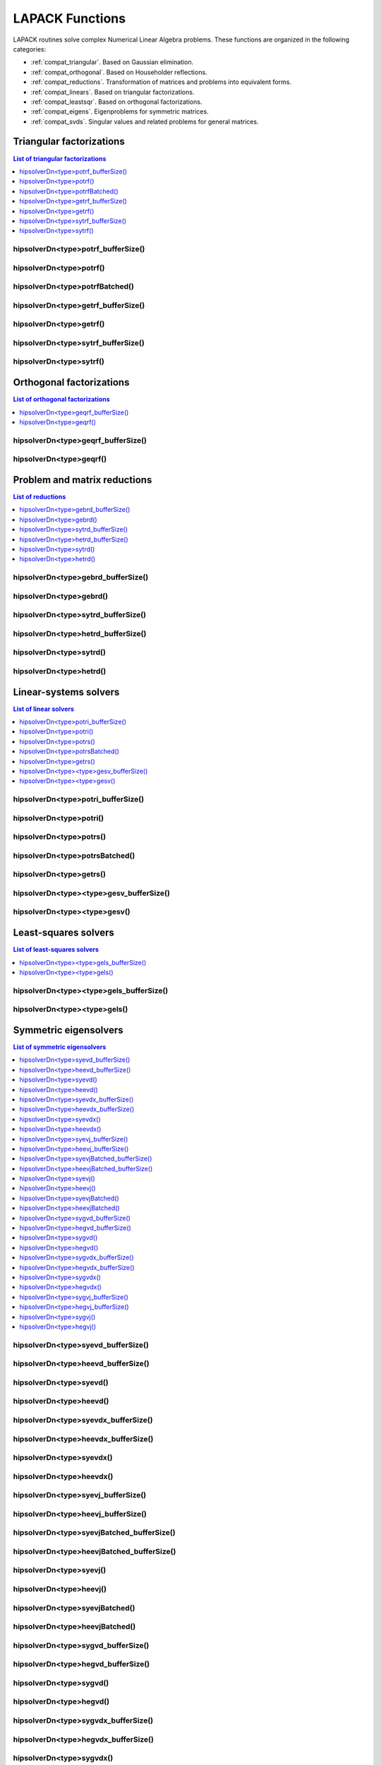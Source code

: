 
.. _compat_lapackfunc:

********************
LAPACK Functions
********************

LAPACK routines solve complex Numerical Linear Algebra problems. These functions are organized
in the following categories:

* :ref:`compat_triangular`. Based on Gaussian elimination.
* :ref:`compat_orthogonal`. Based on Householder reflections.
* :ref:`compat_reductions`. Transformation of matrices and problems into equivalent forms.
* :ref:`compat_linears`. Based on triangular factorizations.
* :ref:`compat_leastsqr`. Based on orthogonal factorizations.
* :ref:`compat_eigens`. Eigenproblems for symmetric matrices.
* :ref:`compat_svds`. Singular values and related problems for general matrices.



.. _compat_triangular:

Triangular factorizations
================================

.. contents:: List of triangular factorizations
   :local:
   :backlinks: top

.. _compat_potrf_bufferSize:

hipsolverDn<type>potrf_bufferSize()
---------------------------------------------------
.. doxygenfunction:: hipsolverDnZpotrf_bufferSize
   :outline:
.. doxygenfunction:: hipsolverDnCpotrf_bufferSize
   :outline:
.. doxygenfunction:: hipsolverDnDpotrf_bufferSize
   :outline:
.. doxygenfunction:: hipsolverDnSpotrf_bufferSize

.. _compat_potrf:

hipsolverDn<type>potrf()
---------------------------------------------------
.. doxygenfunction:: hipsolverDnZpotrf
   :outline:
.. doxygenfunction:: hipsolverDnCpotrf
   :outline:
.. doxygenfunction:: hipsolverDnDpotrf
   :outline:
.. doxygenfunction:: hipsolverDnSpotrf

.. _compat_potrf_batched:

hipsolverDn<type>potrfBatched()
---------------------------------------------------
.. doxygenfunction:: hipsolverDnZpotrfBatched
   :outline:
.. doxygenfunction:: hipsolverDnCpotrfBatched
   :outline:
.. doxygenfunction:: hipsolverDnDpotrfBatched
   :outline:
.. doxygenfunction:: hipsolverDnSpotrfBatched

.. _compat_getrf_bufferSize:

hipsolverDn<type>getrf_bufferSize()
---------------------------------------------------
.. doxygenfunction:: hipsolverDnZgetrf_bufferSize
   :outline:
.. doxygenfunction:: hipsolverDnCgetrf_bufferSize
   :outline:
.. doxygenfunction:: hipsolverDnDgetrf_bufferSize
   :outline:
.. doxygenfunction:: hipsolverDnSgetrf_bufferSize

.. _compat_getrf:

hipsolverDn<type>getrf()
---------------------------------------------------
.. doxygenfunction:: hipsolverDnZgetrf
   :outline:
.. doxygenfunction:: hipsolverDnCgetrf
   :outline:
.. doxygenfunction:: hipsolverDnDgetrf
   :outline:
.. doxygenfunction:: hipsolverDnSgetrf

.. _compat_sytrf_bufferSize:

hipsolverDn<type>sytrf_bufferSize()
---------------------------------------------------
.. doxygenfunction:: hipsolverDnZsytrf_bufferSize
   :outline:
.. doxygenfunction:: hipsolverDnCsytrf_bufferSize
   :outline:
.. doxygenfunction:: hipsolverDnDsytrf_bufferSize
   :outline:
.. doxygenfunction:: hipsolverDnSsytrf_bufferSize

.. _compat_sytrf:

hipsolverDn<type>sytrf()
---------------------------------------------------
.. doxygenfunction:: hipsolverDnZsytrf
   :outline:
.. doxygenfunction:: hipsolverDnCsytrf
   :outline:
.. doxygenfunction:: hipsolverDnDsytrf
   :outline:
.. doxygenfunction:: hipsolverDnSsytrf



.. _compat_orthogonal:

Orthogonal factorizations
================================

.. contents:: List of orthogonal factorizations
   :local:
   :backlinks: top

.. _compat_geqrf_bufferSize:

hipsolverDn<type>geqrf_bufferSize()
---------------------------------------------------
.. doxygenfunction:: hipsolverDnZgeqrf_bufferSize
   :outline:
.. doxygenfunction:: hipsolverDnCgeqrf_bufferSize
   :outline:
.. doxygenfunction:: hipsolverDnDgeqrf_bufferSize
   :outline:
.. doxygenfunction:: hipsolverDnSgeqrf_bufferSize

.. _compat_geqrf:

hipsolverDn<type>geqrf()
---------------------------------------------------
.. doxygenfunction:: hipsolverDnZgeqrf
   :outline:
.. doxygenfunction:: hipsolverDnCgeqrf
   :outline:
.. doxygenfunction:: hipsolverDnDgeqrf
   :outline:
.. doxygenfunction:: hipsolverDnSgeqrf



.. _compat_reductions:

Problem and matrix reductions
================================

.. contents:: List of reductions
   :local:
   :backlinks: top

.. _compat_gebrd_bufferSize:

hipsolverDn<type>gebrd_bufferSize()
---------------------------------------------------
.. doxygenfunction:: hipsolverDnZgebrd_bufferSize
   :outline:
.. doxygenfunction:: hipsolverDnCgebrd_bufferSize
   :outline:
.. doxygenfunction:: hipsolverDnDgebrd_bufferSize
   :outline:
.. doxygenfunction:: hipsolverDnSgebrd_bufferSize

.. _compat_gebrd:

hipsolverDn<type>gebrd()
---------------------------------------------------
.. doxygenfunction:: hipsolverDnZgebrd
   :outline:
.. doxygenfunction:: hipsolverDnCgebrd
   :outline:
.. doxygenfunction:: hipsolverDnDgebrd
   :outline:
.. doxygenfunction:: hipsolverDnSgebrd

.. _compat_sytrd_bufferSize:

hipsolverDn<type>sytrd_bufferSize()
---------------------------------------------------
.. doxygenfunction:: hipsolverDnDsytrd_bufferSize
   :outline:
.. doxygenfunction:: hipsolverDnSsytrd_bufferSize

.. _compat_hetrd_bufferSize:

hipsolverDn<type>hetrd_bufferSize()
---------------------------------------------------
.. doxygenfunction:: hipsolverDnZhetrd_bufferSize
   :outline:
.. doxygenfunction:: hipsolverDnChetrd_bufferSize

.. _compat_sytrd:

hipsolverDn<type>sytrd()
---------------------------------------------------
.. doxygenfunction:: hipsolverDnDsytrd
   :outline:
.. doxygenfunction:: hipsolverDnSsytrd

.. _compat_hetrd:

hipsolverDn<type>hetrd()
---------------------------------------------------
.. doxygenfunction:: hipsolverDnZhetrd
   :outline:
.. doxygenfunction:: hipsolverDnChetrd



.. _compat_linears:

Linear-systems solvers
================================

.. contents:: List of linear solvers
   :local:
   :backlinks: top

.. _compat_potri_bufferSize:

hipsolverDn<type>potri_bufferSize()
---------------------------------------------------
.. doxygenfunction:: hipsolverDnZpotri_bufferSize
   :outline:
.. doxygenfunction:: hipsolverDnCpotri_bufferSize
   :outline:
.. doxygenfunction:: hipsolverDnDpotri_bufferSize
   :outline:
.. doxygenfunction:: hipsolverDnSpotri_bufferSize

.. _compat_potri:

hipsolverDn<type>potri()
---------------------------------------------------
.. doxygenfunction:: hipsolverDnZpotri
   :outline:
.. doxygenfunction:: hipsolverDnCpotri
   :outline:
.. doxygenfunction:: hipsolverDnDpotri
   :outline:
.. doxygenfunction:: hipsolverDnSpotri

.. _compat_potrs:

hipsolverDn<type>potrs()
---------------------------------------------------
.. doxygenfunction:: hipsolverDnZpotrs
   :outline:
.. doxygenfunction:: hipsolverDnCpotrs
   :outline:
.. doxygenfunction:: hipsolverDnDpotrs
   :outline:
.. doxygenfunction:: hipsolverDnSpotrs

.. _compat_potrs_batched:

hipsolverDn<type>potrsBatched()
---------------------------------------------------
.. doxygenfunction:: hipsolverDnZpotrsBatched
   :outline:
.. doxygenfunction:: hipsolverDnCpotrsBatched
   :outline:
.. doxygenfunction:: hipsolverDnDpotrsBatched
   :outline:
.. doxygenfunction:: hipsolverDnSpotrsBatched

.. _compat_getrs:

hipsolverDn<type>getrs()
---------------------------------------------------
.. doxygenfunction:: hipsolverDnZgetrs
   :outline:
.. doxygenfunction:: hipsolverDnCgetrs
   :outline:
.. doxygenfunction:: hipsolverDnDgetrs
   :outline:
.. doxygenfunction:: hipsolverDnSgetrs

.. _compat_gesv_bufferSize:

hipsolverDn<type><type>gesv_bufferSize()
---------------------------------------------------
.. doxygenfunction:: hipsolverDnZZgesv_bufferSize
   :outline:
.. doxygenfunction:: hipsolverDnCCgesv_bufferSize
   :outline:
.. doxygenfunction:: hipsolverDnDDgesv_bufferSize
   :outline:
.. doxygenfunction:: hipsolverDnSSgesv_bufferSize

.. _compat_gesv:

hipsolverDn<type><type>gesv()
---------------------------------------------------
.. doxygenfunction:: hipsolverDnZZgesv
   :outline:
.. doxygenfunction:: hipsolverDnCCgesv
   :outline:
.. doxygenfunction:: hipsolverDnDDgesv
   :outline:
.. doxygenfunction:: hipsolverDnSSgesv



.. _compat_leastsqr:

Least-squares solvers
================================

.. contents:: List of least-squares solvers
   :local:
   :backlinks: top

.. _compat_gels_bufferSize:

hipsolverDn<type><type>gels_bufferSize()
---------------------------------------------------
.. doxygenfunction:: hipsolverDnZZgels_bufferSize
   :outline:
.. doxygenfunction:: hipsolverDnCCgels_bufferSize
   :outline:
.. doxygenfunction:: hipsolverDnDDgels_bufferSize
   :outline:
.. doxygenfunction:: hipsolverDnSSgels_bufferSize

.. _compat_gels:

hipsolverDn<type><type>gels()
---------------------------------------------------
.. doxygenfunction:: hipsolverDnZZgels
   :outline:
.. doxygenfunction:: hipsolverDnCCgels
   :outline:
.. doxygenfunction:: hipsolverDnDDgels
   :outline:
.. doxygenfunction:: hipsolverDnSSgels



.. _compat_eigens:

Symmetric eigensolvers
================================

.. contents:: List of symmetric eigensolvers
   :local:
   :backlinks: top

.. _compat_syevd_bufferSize:

hipsolverDn<type>syevd_bufferSize()
---------------------------------------------------
.. doxygenfunction:: hipsolverDnDsyevd_bufferSize
   :outline:
.. doxygenfunction:: hipsolverDnSsyevd_bufferSize

.. _compat_heevd_bufferSize:

hipsolverDn<type>heevd_bufferSize()
---------------------------------------------------
.. doxygenfunction:: hipsolverDnZheevd_bufferSize
   :outline:
.. doxygenfunction:: hipsolverDnCheevd_bufferSize

.. _compat_syevd:

hipsolverDn<type>syevd()
---------------------------------------------------
.. doxygenfunction:: hipsolverDnDsyevd
   :outline:
.. doxygenfunction:: hipsolverDnSsyevd

.. _compat_heevd:

hipsolverDn<type>heevd()
---------------------------------------------------
.. doxygenfunction:: hipsolverDnZheevd
   :outline:
.. doxygenfunction:: hipsolverDnCheevd

.. _compat_syevdx_bufferSize:

hipsolverDn<type>syevdx_bufferSize()
---------------------------------------------------
.. doxygenfunction:: hipsolverDnDsyevdx_bufferSize
   :outline:
.. doxygenfunction:: hipsolverDnSsyevdx_bufferSize

.. _compat_heevdx_bufferSize:

hipsolverDn<type>heevdx_bufferSize()
---------------------------------------------------
.. doxygenfunction:: hipsolverDnZheevdx_bufferSize
   :outline:
.. doxygenfunction:: hipsolverDnCheevdx_bufferSize

.. _compat_syevdx:

hipsolverDn<type>syevdx()
---------------------------------------------------
.. doxygenfunction:: hipsolverDnDsyevdx
   :outline:
.. doxygenfunction:: hipsolverDnSsyevdx

.. _compat_heevdx:

hipsolverDn<type>heevdx()
---------------------------------------------------
.. doxygenfunction:: hipsolverDnZheevdx
   :outline:
.. doxygenfunction:: hipsolverDnCheevdx

.. _compat_syevj_bufferSize:

hipsolverDn<type>syevj_bufferSize()
---------------------------------------------------
.. doxygenfunction:: hipsolverDnDsyevj_bufferSize
   :outline:
.. doxygenfunction:: hipsolverDnSsyevj_bufferSize

.. _compat_heevj_bufferSize:

hipsolverDn<type>heevj_bufferSize()
---------------------------------------------------
.. doxygenfunction:: hipsolverDnZheevj_bufferSize
   :outline:
.. doxygenfunction:: hipsolverDnCheevj_bufferSize

.. _compat_syevj_batched_bufferSize:

hipsolverDn<type>syevjBatched_bufferSize()
---------------------------------------------------
.. doxygenfunction:: hipsolverDnDsyevjBatched_bufferSize
   :outline:
.. doxygenfunction:: hipsolverDnSsyevjBatched_bufferSize

.. _compat_heevj_batched_bufferSize:

hipsolverDn<type>heevjBatched_bufferSize()
---------------------------------------------------
.. doxygenfunction:: hipsolverDnZheevjBatched_bufferSize
   :outline:
.. doxygenfunction:: hipsolverDnCheevjBatched_bufferSize

.. _compat_syevj:

hipsolverDn<type>syevj()
---------------------------------------------------
.. doxygenfunction:: hipsolverDnDsyevj
   :outline:
.. doxygenfunction:: hipsolverDnSsyevj

.. _compat_heevj:

hipsolverDn<type>heevj()
---------------------------------------------------
.. doxygenfunction:: hipsolverDnZheevj
   :outline:
.. doxygenfunction:: hipsolverDnCheevj

.. _compat_syevj_batched:

hipsolverDn<type>syevjBatched()
---------------------------------------------------
.. doxygenfunction:: hipsolverDnDsyevjBatched
   :outline:
.. doxygenfunction:: hipsolverDnSsyevjBatched

.. _compat_heevj_batched:

hipsolverDn<type>heevjBatched()
---------------------------------------------------
.. doxygenfunction:: hipsolverDnZheevjBatched
   :outline:
.. doxygenfunction:: hipsolverDnCheevjBatched

.. _compat_sygvd_bufferSize:

hipsolverDn<type>sygvd_bufferSize()
---------------------------------------------------
.. doxygenfunction:: hipsolverDnDsygvd_bufferSize
   :outline:
.. doxygenfunction:: hipsolverDnSsygvd_bufferSize

.. _compat_hegvd_bufferSize:

hipsolverDn<type>hegvd_bufferSize()
---------------------------------------------------
.. doxygenfunction:: hipsolverDnZhegvd_bufferSize
   :outline:
.. doxygenfunction:: hipsolverDnChegvd_bufferSize

.. _compat_sygvd:

hipsolverDn<type>sygvd()
---------------------------------------------------
.. doxygenfunction:: hipsolverDnDsygvd
   :outline:
.. doxygenfunction:: hipsolverDnSsygvd

.. _compat_hegvd:

hipsolverDn<type>hegvd()
---------------------------------------------------
.. doxygenfunction:: hipsolverDnZhegvd
   :outline:
.. doxygenfunction:: hipsolverDnChegvd

.. _compat_sygvdx_bufferSize:

hipsolverDn<type>sygvdx_bufferSize()
---------------------------------------------------
.. doxygenfunction:: hipsolverDnDsygvdx_bufferSize
   :outline:
.. doxygenfunction:: hipsolverDnSsygvdx_bufferSize

.. _compat_hegvdx_bufferSize:

hipsolverDn<type>hegvdx_bufferSize()
---------------------------------------------------
.. doxygenfunction:: hipsolverDnZhegvdx_bufferSize
   :outline:
.. doxygenfunction:: hipsolverDnChegvdx_bufferSize

.. _compat_sygvdx:

hipsolverDn<type>sygvdx()
---------------------------------------------------
.. doxygenfunction:: hipsolverDnDsygvdx
   :outline:
.. doxygenfunction:: hipsolverDnSsygvdx

.. _compat_hegvdx:

hipsolverDn<type>hegvdx()
---------------------------------------------------
.. doxygenfunction:: hipsolverDnZhegvdx
   :outline:
.. doxygenfunction:: hipsolverDnChegvdx

.. _compat_sygvj_bufferSize:

hipsolverDn<type>sygvj_bufferSize()
---------------------------------------------------
.. doxygenfunction:: hipsolverDnDsygvj_bufferSize
   :outline:
.. doxygenfunction:: hipsolverDnSsygvj_bufferSize

.. _compat_hegvj_bufferSize:

hipsolverDn<type>hegvj_bufferSize()
---------------------------------------------------
.. doxygenfunction:: hipsolverDnZhegvj_bufferSize
   :outline:
.. doxygenfunction:: hipsolverDnChegvj_bufferSize

.. _compat_sygvj:

hipsolverDn<type>sygvj()
---------------------------------------------------
.. doxygenfunction:: hipsolverDnDsygvj
   :outline:
.. doxygenfunction:: hipsolverDnSsygvj

.. _compat_hegvj:

hipsolverDn<type>hegvj()
---------------------------------------------------
.. doxygenfunction:: hipsolverDnZhegvj
   :outline:
.. doxygenfunction:: hipsolverDnChegvj



.. _compat_svds:

Singular value decomposition
================================

.. contents:: List of SVD related functions
   :local:
   :backlinks: top

.. _compat_gesvd_bufferSize:

hipsolverDn<type>gesvd_bufferSize()
---------------------------------------------------
.. doxygenfunction:: hipsolverDnZgesvd_bufferSize
   :outline:
.. doxygenfunction:: hipsolverDnCgesvd_bufferSize
   :outline:
.. doxygenfunction:: hipsolverDnDgesvd_bufferSize
   :outline:
.. doxygenfunction:: hipsolverDnSgesvd_bufferSize

.. _compat_gesvd:

hipsolverDn<type>gesvd()
---------------------------------------------------
.. doxygenfunction:: hipsolverDnZgesvd
   :outline:
.. doxygenfunction:: hipsolverDnCgesvd
   :outline:
.. doxygenfunction:: hipsolverDnDgesvd
   :outline:
.. doxygenfunction:: hipsolverDnSgesvd

.. _compat_gesvdj_bufferSize:

hipsolverDn<type>gesvdj_bufferSize()
---------------------------------------------------
.. doxygenfunction:: hipsolverDnZgesvdj_bufferSize
   :outline:
.. doxygenfunction:: hipsolverDnCgesvdj_bufferSize
   :outline:
.. doxygenfunction:: hipsolverDnDgesvdj_bufferSize
   :outline:
.. doxygenfunction:: hipsolverDnSgesvdj_bufferSize

.. _compat_gesvdj_batched_bufferSize:

hipsolverDn<type>gesvdjBatched_bufferSize()
---------------------------------------------------
.. doxygenfunction:: hipsolverDnZgesvdjBatched_bufferSize
   :outline:
.. doxygenfunction:: hipsolverDnCgesvdjBatched_bufferSize
   :outline:
.. doxygenfunction:: hipsolverDnDgesvdjBatched_bufferSize
   :outline:
.. doxygenfunction:: hipsolverDnSgesvdjBatched_bufferSize

.. _compat_gesvdj:

hipsolverDn<type>gesvdj()
---------------------------------------------------
.. doxygenfunction:: hipsolverDnZgesvdj
   :outline:
.. doxygenfunction:: hipsolverDnCgesvdj
   :outline:
.. doxygenfunction:: hipsolverDnDgesvdj
   :outline:
.. doxygenfunction:: hipsolverDnSgesvdj

.. _compat_gesvdj_batched:

hipsolverDn<type>gesvdjBatched()
---------------------------------------------------
.. doxygenfunction:: hipsolverDnZgesvdjBatched
   :outline:
.. doxygenfunction:: hipsolverDnCgesvdjBatched
   :outline:
.. doxygenfunction:: hipsolverDnDgesvdjBatched
   :outline:
.. doxygenfunction:: hipsolverDnSgesvdjBatched

